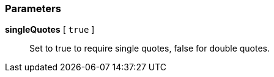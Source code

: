 === Parameters

*singleQuotes* [ `+true+` ]::
  Set to true to require single quotes, false for double quotes.


